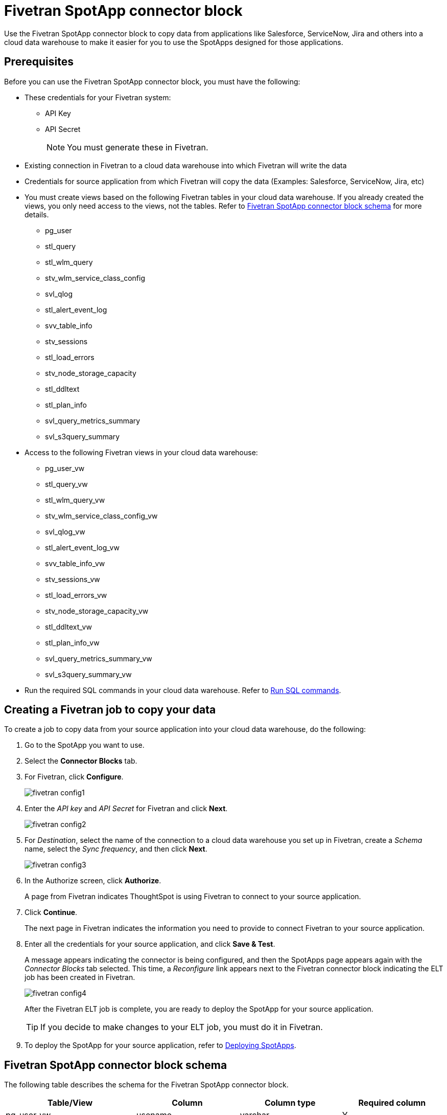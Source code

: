 = {spotapp}
:last_updated: 8/21/2023
:experimental:
:linkattrs:
:page-layout: default-cloud
:description: Use the FiveTran SpotApp connector block to move data from applications like Salesforce, ServiceNow, Jira and others into a cloud data warehouse to make it easier for you to use the SpotApps designed for those applications.
:spotapp: Fivetran SpotApp connector block
:application: Fivetran

// image::spotapp-redshift-liveboard.png[Redshift SpotApp Liveboard]

Use the {spotapp} to copy data from applications like Salesforce, ServiceNow, Jira and others into a cloud data warehouse to make it easier for you to use the SpotApps designed for those applications.

[#prerequisites]
== Prerequisites
Before you can use the {spotapp}, you must have the following:

* These credentials for your Fivetran system:
** API Key
** API Secret
+
NOTE: You must generate these in Fivetran.

* Existing connection in Fivetran to a cloud data warehouse into which Fivetran will write the data
* Credentials for source application from which Fivetran will copy the data (Examples: Salesforce, ServiceNow, Jira, etc)
* You must create views based on the following {application} tables in your cloud data warehouse. If you already created the views, you only need access to the views, not the tables. Refer to <<schema,{spotapp} schema>> for more details.
** pg_user
** stl_query
** stl_wlm_query
** stv_wlm_service_class_config
** svl_qlog
** stl_alert_event_log
** svv_table_info
** stv_sessions
** stl_load_errors
** stv_node_storage_capacity
** stl_ddltext
** stl_plan_info
** svl_query_metrics_summary
** svl_s3query_summary

* Access to the following {application} views in your cloud data warehouse:
** pg_user_vw
** stl_query_vw
** stl_wlm_query_vw
** stv_wlm_service_class_config_vw
** svl_qlog_vw
** stl_alert_event_log_vw
** svv_table_info_vw
** stv_sessions_vw
** stl_load_errors_vw
** stv_node_storage_capacity_vw
** stl_ddltext_vw
** stl_plan_info_vw
** svl_query_metrics_summary_vw
** svl_s3query_summary_vw
* Run the required SQL commands in your cloud data warehouse. Refer to <<sql,Run SQL commands>>.

== Creating a Fivetran job to copy your data

To create a job to copy data from your source application into your cloud data warehouse, do the following:

. Go to the SpotApp you want to use.
. Select the *Connector Blocks* tab.
. For Fivetran, click *Configure*.
+
image::fivetran-config1.png[]
. Enter the _API key_ and _API Secret_ for Fivetran and click *Next*.
+
image::fivetran-config2.png[]
. For _Destination_, select the name of the connection to a cloud data warehouse you set up in Fivetran, create a _Schema_ name, select the _Sync frequency_, and then click *Next*.
+
image::fivetran-config3.png[]
. In the Authorize screen, click *Authorize*.
+
A page from Fivetran indicates ThoughtSpot is using Fivetran to connect to your source application.
. Click *Continue*.
+
The next page in Fivetran indicates the information you need to provide to connect Fivetran to your source application.
. Enter all the credentials for your source application, and click *Save & Test*.
+
A message appears indicating the connector is being configured, and then the SpotApps page appears again with the _Connector Blocks_ tab selected. This time, a _Reconfigure_ link appears next to the Fivetran connector block indicating the ELT job has been created in Fivetran.
+
image::fivetran-config4.png[]
+
After the Fivetran ELT job is complete, you are ready to deploy the SpotApp for your source application.
+
TIP: If you decide to make changes to your ELT job, you must do it in Fivetran.

. To deploy the SpotApp for your source application, refer to xref:spotapps-deploy.adoc[Deploying SpotApps].


[#schema]
== {spotapp} schema

The following table describes the schema for the {spotapp}.

|===
| Table/View | Column | Column type | Required column

| pg_user_vw| usename | varchar | Y
| pg_user_vw| usesuper| bool| N
| pg_user_vw| usesysid| int | Y
| stl_query_vw| query | int | Y
| stl_query_vw| pid | int | Y
| stl_query_vw| database| varchar | Y
| stl_query_vw| querytxt| varchar | Y
| stl_query_vw| starttime | timestamp | N
| stl_query_vw| endtime | timestamp | N
| stl_query_vw| aborted | int | N
| stl_query_vw| userid| int | N
| stl_wlm_query_vw| query | int | Y
| stl_wlm_query_vw| service_class | int | Y
| stv_wlm_service_class_config_vw | name| varchar | Y
| stv_wlm_service_class_config_vw | service_class | int | Y
| svl_qlog_vw | elapsed | int | Y
| svl_qlog_vw | query | int | Y
| stl_alert_event_log_vw| query | int | Y
| stl_alert_event_log_vw| event | varchar | Y
| stl_alert_event_log_vw| solution| varchar | N
| stl_alert_event_log_vw| pid | int | N
| stl_alert_event_log_vw| event_time| timestamp | N
| svv_table_info_vw | database| varchar | N
| svv_table_info_vw | table | varchar | Y
| svv_table_info_vw | size| int | N
| svv_table_info_vw | pct_used| numeric | N
| svv_table_info_vw | tbl_rows| numeric | Y
| stv_sessions_vw | starttime | timestamp | Y
| stv_sessions_vw | process | int | Y
| stv_sessions_vw | db_name | varchar | N
| stv_sessions_vw | timeout_sec | int | N
| stv_sessions_vw | user_name | varchar | Y
| stl_load_errors_vw| query | int | Y
| stl_load_errors_vw| line_number | int | N
| stl_load_errors_vw| session | int | N
| stl_load_errors_vw| colname | varchar | N
| stl_load_errors_vw| starttime | timestamp | N
| stl_load_errors_vw| tbl | int | N
| stl_load_errors_vw| filename| varchar | N
| stl_load_errors_vw| err_code| int | N
| stl_load_errors_vw| err_reason| varchar | Y
| stl_load_errors_vw| userid| int | Y
| stv_node_storage_capacity_vw| capacity| int | Y
| stv_node_storage_capacity_vw| used| int | Y
| stv_node_storage_capacity_vw| node| int | Y
| stl_ddltext_vw| pid | int | Y
| stl_plan_info_vw| nodeid| int | Y
| stl_plan_info_vw| query | int | Y
| svl_query_metrics_summary_vw| query | int | Y
| svl_s3query_summary_vw| query | int | Y

|===

